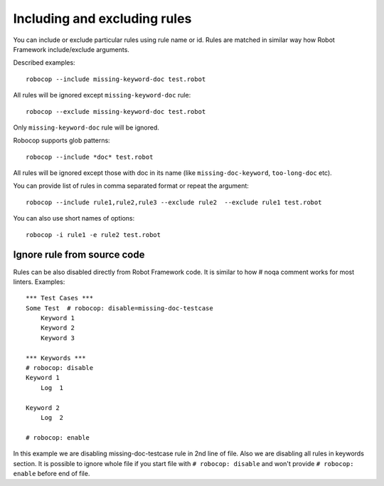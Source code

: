 .. _including-rules:

Including  and excluding rules
==============================

You can include or exclude particular rules using rule name or id.
Rules are matched in similar way how Robot Framework include/exclude arguments.

Described examples::

    robocop --include missing-keyword-doc test.robot

All rules will be ignored except ``missing-keyword-doc`` rule::

    robocop --exclude missing-keyword-doc test.robot


Only ``missing-keyword-doc`` rule will be ignored.

Robocop supports glob patterns::

    robocop --include *doc* test.robot

All rules will be ignored except those with doc in its name (like ``missing-doc-keyword``, ``too-long-doc`` etc).

You can provide list of rules in comma separated format or repeat the argument::

    robocop --include rule1,rule2,rule3 --exclude rule2  --exclude rule1 test.robot

You can also use short names of options::

    robocop -i rule1 -e rule2 test.robot

Ignore rule from source code
----------------------------

Rules can be also disabled directly from Robot Framework code. It is similar to how # noqa comment works for
most linters. Examples::

    *** Test Cases ***
    Some Test  # robocop: disable=missing-doc-testcase
        Keyword 1
        Keyword 2
        Keyword 3

    *** Keywords ***
    # robocop: disable
    Keyword 1
        Log  1

    Keyword 2
        Log  2

    # robocop: enable

In this example we are disabling missing-doc-testcase rule in 2nd line of file. Also we are disabling all rules in
keywords section. It is possible to ignore whole file if you start file with ``# robocop: disable`` and won't provide
``# robocop: enable`` before end of file.